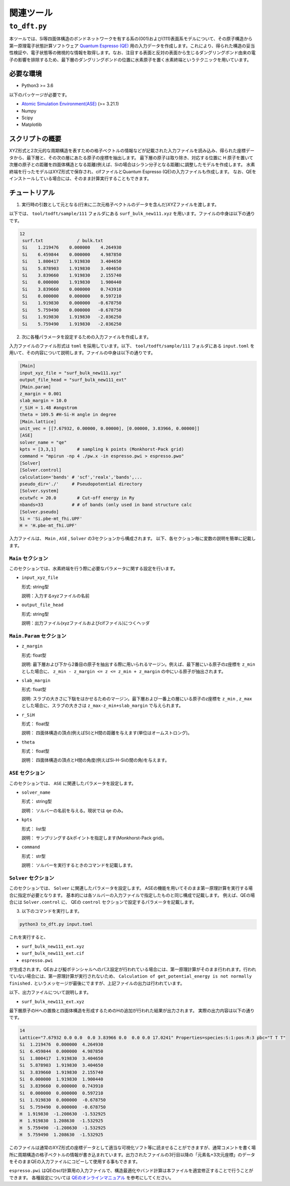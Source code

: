 関連ツール
=====================

``to_dft.py``
******************************

本ツールでは、Si等四面体構造のボンドネットワークを有する系の(001)および(111)表面系モデルについて、その原子構造から第一原理電子状態計算ソフトウェア `Quantum Espresso (QE) <https://www.quantum-espresso.org/>`_ 用の入力データを作成します。これにより、得られた構造の妥当性検証や、電子状態等の微視的な情報を取得します。なお、注目する表面と反対の表面から生じるダングリングボンド由来の電子の影響を排除するため、最下層のダングリングボンドの位置に水素原子を置く水素終端というテクニックを用いています。


必要な環境
~~~~~~~~~~~~~~~~~~~~~~~~~~~~~~~~~~~~~
- Python3 >= 3.6

以下のパッケージが必要です。

- `Atomic Simulation Environment(ASE) <https://wiki.fysik.dtu.dk/ase>`_ (>= 3.21.1)
- Numpy
- Scipy
- Matplotlib
  
スクリプトの概要
~~~~~~~~~~~~~~~~~~~~~~~~~~~~~~~~~~~~~

XYZ形式と2次元的な周期構造を表すための格子ベクトルの情報などが記載された入力ファイルを読み込み、得られた座標データから、最下層と、その次の層にあたる原子の座標を抽出します。
最下層の原子は取り除き、対応する位置に H 原子を置いて次層の原子との距離を四面体構造となる距離(例えば、Siの場合はシラン分子となる距離)に調整したモデルを作成します。
水素終端を行ったモデルはXYZ形式で保存され、cifファイルとQuantum Espresso (QE)の入力ファイルも作成します。
なお、QEをインストールしている場合には、そのまま計算実行することもできます。

チュートリアル
~~~~~~~~~~~~~~~~~~~~~~~~~~~~~~~~~~~~~~

1. 実行時の引数として元となる(行末に二次元格子ベクトルのデータを含んだ)XYZファイルを渡します。

以下では、 ``tool/todft/sample/111`` フォルダにある ``surf_bulk_new111.xyz`` を用います。ファイルの中身は以下の通りです。

.. code-block::

   12
    surf.txt             / bulk.txt
    Si    1.219476    0.000000    4.264930
    Si    6.459844    0.000000    4.987850
    Si    1.800417    1.919830    3.404650
    Si    5.878903    1.919830    3.404650
    Si    3.839660    1.919830    2.155740
    Si    0.000000    1.919830    1.900440
    Si    3.839660    0.000000    0.743910
    Si    0.000000    0.000000    0.597210
    Si    1.919830    0.000000   -0.678750
    Si    5.759490    0.000000   -0.678750
    Si    1.919830    1.919830   -2.036250
    Si    5.759490    1.919830   -2.036250

2. 次に各種パラメータを設定するための入力ファイルを作成します。
   
入力ファイルのファイル形式は ``toml`` を採用しています。以下、 ``tool/todft/sample/111`` フォルダにある ``input.toml`` を用いて、その内容について説明します。ファイルの中身は以下の通りです。

.. code-block::

   [Main]
   input_xyz_file = "surf_bulk_new111.xyz"
   output_file_head = "surf_bulk_new111_ext"
   [Main.param]
   z_margin = 0.001
   slab_margin = 10.0
   r_SiH = 1.48 #angstrom
   theta = 109.5 #H-Si-H angle in degree
   [Main.lattice]
   unit_vec = [[7.67932, 0.00000, 0.00000], [0.00000, 3.83966, 0.00000]]
   [ASE]
   solver_name = "qe"
   kpts = [3,3,1]        # sampling k points (Monkhorst-Pack grid)
   command = "mpirun -np 4 ./pw.x -in espresso.pwi > espresso.pwo"
   [Solver]
   [Solver.control]
   calculation='bands' # 'scf','realx','bands',...
   pseudo_dir='./'     # Pseudopotential directory
   [Solver.system]
   ecutwfc = 20.0        # Cut-off energy in Ry
   nbands=33           # # of bands (only used in band structure calc
   [Solver.pseudo]
   Si = 'Si.pbe-mt_fhi.UPF'
   H = 'H.pbe-mt_fhi.UPF'

入力ファイルは、 ``Main`` , ``ASE`` , ``Solver`` の3セクションから構成されます。
以下、各セクション毎に変数の説明を簡単に記載します。

``Main`` セクション
------------------------
このセクションでは、水素終端を行う際に必要なパラメータに関する設定を行います。

- ``input_xyz_file``
  
  形式: string型

  説明：入力するxyzファイルの名前

- ``output_file_head``

  形式: string型

  説明：出力ファイル(xyzファイルおよびcifファイル)につくヘッダ

``Main.Param`` セクション
-----------------------------

- ``z_margin``

  形式: float型

  説明: 最下層および下から2番目の原子を抽出する際に用いられるマージン。例えば、最下層にいる原子のz座標を ``z_min`` とした場合に、 ``z_min - z_margin <= z <= z_min + z_margin`` の中にいる原子が抽出されます。

- ``slab_margin``

  形式: float型

  説明: スラブの大きさに下駄をはかせるためのマージン。最下層および一番上の層にいる原子のz座標を ``z_min`` , ``z_max`` とした場合に、スラブの大きさは ``z_max-z_min+slab_margin`` で与えられます。
  
- ``r_SiH``

  形式： float型

  説明： 四面体構造の頂点(例えばSi)とH間の距離を与えます(単位はオームストロング)。
  
- ``theta``

  形式： float型

  説明： 四面体構造の頂点とH間の角度(例えばSi-H-Siの間の角)を与えます。

``ASE`` セクション
------------------------
このセクションでは、 ``ASE`` に関連したパラメータを設定します。

- ``solver_name``

  形式： string型

  説明： ソルバーの名前を与える。現状では ``qe`` のみ。

- ``kpts``

  形式： list型

  説明： サンプリングするkポイントを指定します(Monkhorst-Pack grid)。

- ``command``

  形式： str型

  説明： ソルバーを実行するときのコマンドを記載します。

``Solver`` セクション
------------------------
このセクションでは、 ``Solver`` に関連したパラメータを設定します。
ASEの機能を用いてそのまま第一原理計算を実行する場合に指定が必要となります。
基本的には各ソルバーの入力ファイルで指定したものと同じ構成で記載します。
例えば、QEの場合には ``Solver.control`` に、
QEの ``control`` セクションで設定するパラメータを記載します。
  
3. 以下のコマンドを実行します。

.. code-block::

    python3 to_dft.py input.toml


これを実行すると、

- ``surf_bulk_new111_ext.xyz``
- ``surf_bulk_new111_ext.cif``
- ``espresso.pwi``
  
が生成されます。QEおよび擬ポテンシャルへのパス設定が行われている場合には、第一原理計算がそのまま行われます。行われていない場合には、第一原理計算が実行されないため、 ``Calculation of get_potential_energy is not normally finished.`` というメッセージが最後にでますが、上記ファイルの出力は行われています。

以下、出力ファイルについて説明します。

- ``surf_bulk_new111_ext.xyz``

最下層原子のHへの置換と四面体構造を形成するためのHの追加が行われた結果が出力されます。
実際の出力内容は以下の通りです。

.. code-block::

    14
    Lattice="7.67932 0.0 0.0  0.0 3.83966 0.0  0.0 0.0 17.0241" Properties=species:S:1:pos:R:3 pbc="T T T"
    Si  1.219476  0.000000  4.264930
    Si  6.459844  0.000000  4.987850
    Si  1.800417  1.919830  3.404650
    Si  5.878903  1.919830  3.404650
    Si  3.839660  1.919830  2.155740
    Si  0.000000  1.919830  1.900440
    Si  3.839660  0.000000  0.743910
    Si  0.000000  0.000000  0.597210
    Si  1.919830  0.000000  -0.678750
    Si  5.759490  0.000000  -0.678750
    H  1.919830  -1.208630  -1.532925
    H  1.919830  1.208630  -1.532925
    H  5.759490  -1.208630  -1.532925
    H  5.759490  1.208630  -1.532925

このファイルは通常のXYZ形式の座標データとして適当な可視化ソフト等に読ませることができますが、通常コメントを書く場所に周期構造の格子ベクトルの情報が書き込まれています。出力されたファイルの3行目以降の「元素名+3次元座標」のデータをそのままQEの入力ファイルにコピーして使用する事もできます。

``espresso.pwi`` はQEのscf計算用の入力ファイルで、構造最適化やバンド計算は本ファイルを適宜修正することで行うことができます。 各種設定については `QEのオンラインマニュアル <https://www.quantum-espresso.org/Doc/INPUT_PW.html>`_ を参考にしてください。
